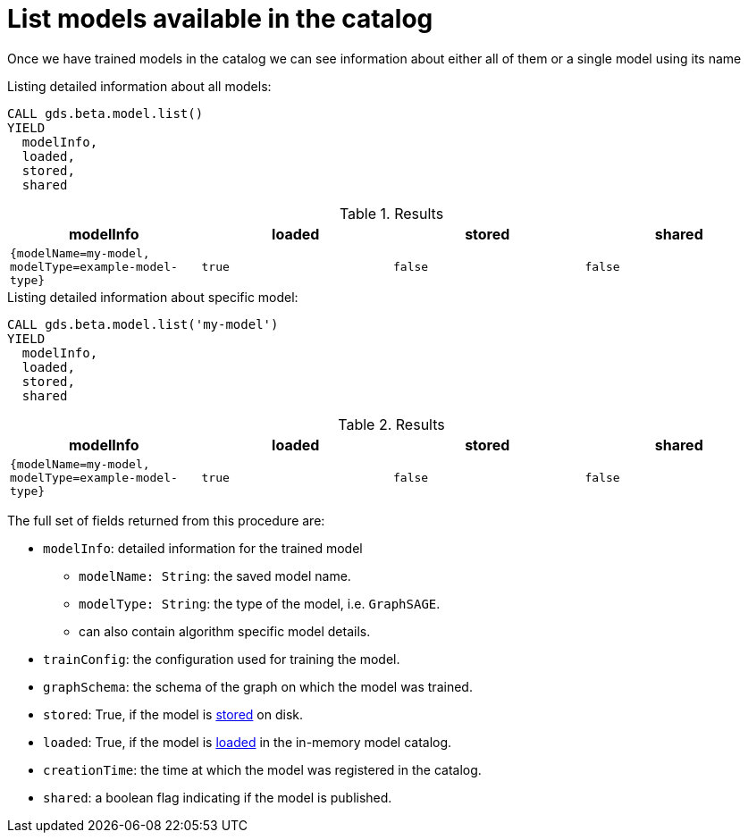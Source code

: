 [.beta]
[[catalog-model-list]]
= List models available in the catalog

Once we have trained models in the catalog we can see information about either all of them or a single model using its name

[role=query-example]
--
.Listing detailed information about all models:
[source, cypher, role=noplay]
----
CALL gds.beta.model.list()
YIELD
  modelInfo,
  loaded,
  stored,
  shared
----

.Results
[opts="header",cols="1m,1m,1m,1m"]
|===
| modelInfo                                          | loaded  | stored | shared
| {modelName=my-model, modelType=example-model-type} |  true   | false  | false
|===
--

[role=query-example]
--
.Listing detailed information about specific model:
[source, cypher, role=noplay]
----
CALL gds.beta.model.list('my-model')
YIELD
  modelInfo,
  loaded,
  stored,
  shared
----

.Results
[opts="header",cols="1m,1m,1m,1m"]
|===
| modelInfo                                          | loaded  | stored | shared
| {modelName=my-model, modelType=example-model-type} |  true   | false  | false
|===
--

The full set of fields returned from this procedure are:

* `modelInfo`: detailed information for the trained model
** `modelName: String`: the saved model name.
** `modelType: String`: the type of the model, i.e. `GraphSAGE`.
** can also contain algorithm specific model details.
* `trainConfig`: the configuration used for training the model.
* `graphSchema`: the schema of the graph on which the model was trained.
* `stored`: True, if the model is <<catalog-model-store,stored>> on disk.
* `loaded`: True, if the model is <<catalog-model-load,loaded>> in the in-memory model catalog.
* `creationTime`: the time at which the model was registered in the catalog.
* `shared`: a boolean flag indicating if the model is published.
